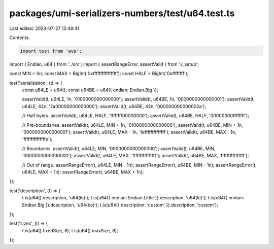 packages/umi-serializers-numbers/test/u64.test.ts
=================================================

Last edited: 2023-07-27 15:49:41

Contents:

.. code-block:: ts

    import test from 'ava';
import { Endian, u64 } from '../src';
import { assertRangeError, assertValid } from './_setup';

const MIN = 0n;
const MAX = BigInt('0xffffffffffffffff');
const HALF = BigInt('0xffffffff');

test('serialization', (t) => {
  const u64LE = u64();
  const u64BE = u64({ endian: Endian.Big });

  assertValid(t, u64LE, 1n, '0100000000000000');
  assertValid(t, u64BE, 1n, '0000000000000001');
  assertValid(t, u64LE, 42n, '2a00000000000000');
  assertValid(t, u64BE, 42n, '000000000000002a');

  // Half bytes.
  assertValid(t, u64LE, HALF, 'ffffffff00000000');
  assertValid(t, u64BE, HALF, '00000000ffffffff');

  // Pre-boundaries.
  assertValid(t, u64LE, MIN + 1n, '0100000000000000');
  assertValid(t, u64BE, MIN + 1n, '0000000000000001');
  assertValid(t, u64LE, MAX - 1n, 'feffffffffffffff');
  assertValid(t, u64BE, MAX - 1n, 'fffffffffffffffe');

  // Boundaries.
  assertValid(t, u64LE, MIN, '0000000000000000');
  assertValid(t, u64BE, MIN, '0000000000000000');
  assertValid(t, u64LE, MAX, 'ffffffffffffffff');
  assertValid(t, u64BE, MAX, 'ffffffffffffffff');

  // Out of range.
  assertRangeError(t, u64LE, MIN - 1n);
  assertRangeError(t, u64BE, MIN - 1n);
  assertRangeError(t, u64LE, MAX + 1n);
  assertRangeError(t, u64BE, MAX + 1n);
});

test('description', (t) => {
  t.is(u64().description, 'u64(le)');
  t.is(u64({ endian: Endian.Little }).description, 'u64(le)');
  t.is(u64({ endian: Endian.Big }).description, 'u64(be)');
  t.is(u64({ description: 'custom' }).description, 'custom');
});

test('sizes', (t) => {
  t.is(u64().fixedSize, 8);
  t.is(u64().maxSize, 8);
});


